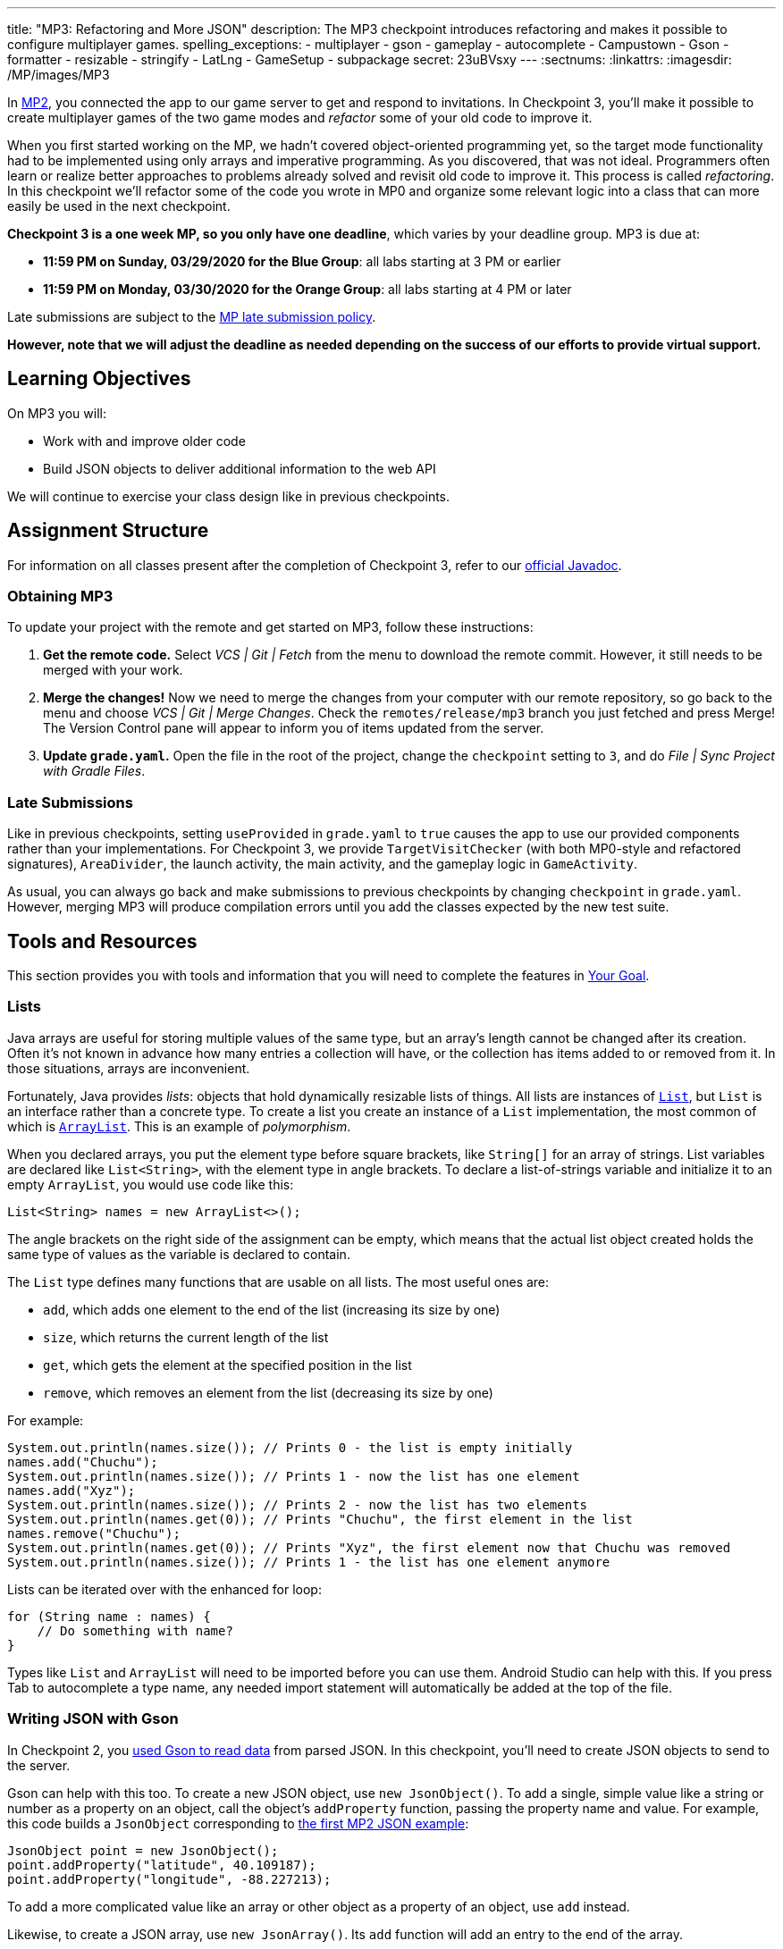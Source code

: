 ---
title: "MP3: Refactoring and More JSON"
description:
  The MP3 checkpoint introduces refactoring and makes it possible to configure
  multiplayer games.
spelling_exceptions:
  - multiplayer
  - gson
  - gameplay
  - autocomplete
  - Campustown
  - Gson
  - formatter
  - resizable
  - stringify
  - LatLng
  - GameSetup
  - subpackage
secret: 23uBVsxy
---
:sectnums:
:linkattrs:
:imagesdir: /MP/images/MP3

:forum: pass:normal[https://cs125-forum.cs.illinois.edu/c/spring2020-mp/mp3/102[forum,role='noexternal']]

[.lead]
//
In link:/MP/2/[MP2], you connected the app to our game server to get and respond
to invitations.
//
In Checkpoint 3, you'll make it possible to create multiplayer games of the two
game modes and _refactor_ some of your old code to improve it.

When you first started working on the MP, we hadn't covered object-oriented
programming yet, so the target mode functionality had to be implemented using
only arrays and imperative programming.
//
As you discovered, that was not ideal.
//
Programmers often learn or realize better approaches to problems already solved
and revisit old code to improve it.
//
This process is called _refactoring_.
//
In this checkpoint we'll refactor some of the code you wrote in MP0 and organize
some relevant logic into a class that can more easily be used in the next
checkpoint.

**Checkpoint 3 is a one week MP, so you only have one deadline**, which varies
by your deadline group. MP3 is due at:

* **11:59 PM on Sunday, 03/29/2020 for the Blue Group**: all labs starting at 3 PM or earlier
//
* **11:59 PM on Monday, 03/30/2020 for the Orange Group**: all labs starting at 4 PM or later

Late submissions are subject to the
//
link:/info/syllabus/#regrading[MP late submission policy].

[.alert.alert-warning]
//
--
//
**However, note that we will adjust the deadline as needed depending on the
success of our efforts to provide virtual support.**
//
--

== Learning Objectives

On MP3 you will:

* Work with and improve older code
//
* Build JSON objects to deliver additional information to the web API

We will continue to exercise your class design like in previous checkpoints.

== Assignment Structure

For information on all classes present after the completion of Checkpoint 3,
refer to our
//
https://cs125-illinois.github.io/Spring2020-MP-Writeups/3/overview-summary.html[official
Javadoc].

=== Obtaining MP3

To update your project with the remote and get started on MP3, follow these instructions:

. **Get the remote code.**
//
Select _VCS | Git | Fetch_ from the menu to download the remote commit.
//
However, it still needs to be merged with your work.
//
. **Merge the changes!**
//
Now we need to merge the changes from your computer with our remote repository,
so go back to the menu and choose _VCS | Git | Merge Changes_.
//
Check the `remotes/release/mp3` branch you just fetched and press Merge!
//
The Version Control pane will appear to inform you of items updated from the
server.
//
. **Update `grade.yaml`.**
//
Open the file in the root of the project, change the `checkpoint` setting to
`3`, and do _File | Sync Project with Gradle Files_.

=== Late Submissions

Like in previous checkpoints, setting `useProvided` in `grade.yaml` to `true`
causes the app to use our provided components rather than your implementations.
//
For Checkpoint 3, we provide `TargetVisitChecker` (with both MP0-style and
refactored signatures), `AreaDivider`, the launch activity, the main activity,
and the gameplay logic in `GameActivity`.

As usual, you can always go back and make submissions to previous checkpoints by
changing `checkpoint` in `grade.yaml`.
//
However, merging MP3 will produce compilation errors until you add the classes
expected by the new test suite.

== Tools and Resources

This section provides you with tools and information that you will need to complete the
features in <<goal, Your Goal>>.

[[lists]]
//
=== Lists

Java arrays are useful for storing multiple values of the same type, but an
array's length cannot be changed after its creation.
//
Often it's not known in advance how many entries a collection will have, or the
collection has items added to or removed from it.
//
In those situations, arrays are inconvenient.

Fortunately, Java provides _lists_: objects that hold dynamically resizable
lists of things.
//
All lists are instances of
//
https://docs.oracle.com/javase/8/docs/api/java/util/List.html[`List`],
//
but `List` is an interface rather than a concrete type.
//
To create a list you create an instance of a `List` implementation, the most
common of which is
//
https://docs.oracle.com/javase/8/docs/api/java/util/ArrayList.html[`ArrayList`].
//
This is an example of _polymorphism_.

When you declared arrays, you put the element type before square brackets, like
`String[]` for an array of strings.
//
List variables are declared like `List<String>`, with the element type in angle
brackets.
//
To declare a list-of-strings variable and initialize it to an empty `ArrayList`,
you would use code like this:

[source,java]
----
List<String> names = new ArrayList<>();
----

The angle brackets on the right side of the assignment can be empty, which means
that the actual list object created holds the same type of values as the
variable is declared to contain.

The `List` type defines many functions that are usable on all lists.
//
The most useful ones are:

* `add`, which adds one element to the end of the list (increasing its size by
one)
//
* `size`, which returns the current length of the list
//
* `get`, which gets the element at the specified position in the list
//
* `remove`, which removes an element from the list (decreasing its size by one)

For example:

[source,java]
----
System.out.println(names.size()); // Prints 0 - the list is empty initially
names.add("Chuchu");
System.out.println(names.size()); // Prints 1 - now the list has one element
names.add("Xyz");
System.out.println(names.size()); // Prints 2 - now the list has two elements
System.out.println(names.get(0)); // Prints "Chuchu", the first element in the list
names.remove("Chuchu");
System.out.println(names.get(0)); // Prints "Xyz", the first element now that Chuchu was removed
System.out.println(names.size()); // Prints 1 - the list has one element anymore
----

Lists can be iterated over with the enhanced for loop:

[source,java]
----
for (String name : names) {
    // Do something with name?
}
----

Types like `List` and `ArrayList` will need to be imported before you can use
them.
//
Android Studio can help with this.
//
If you press Tab to autocomplete a type name, any needed import statement will
automatically be added at the top of the file.

[[gson]]
//
=== Writing JSON with Gson

In Checkpoint 2, you
//
link:/MP/2/#_using_gson[used Gson to read data]
//
from parsed JSON.
//
In this checkpoint, you'll need to create JSON objects to send to the server.

Gson can help with this too.
//
To create a new JSON object, use `new JsonObject()`.
//
To add a single, simple value like a string or number as a property on an
object, call the object's `addProperty` function, passing the property name and
value.
//
For example, this code builds a `JsonObject` corresponding to
//
link:/MP/2/#_what_is_json[the first MP2 JSON example]:

[source,java]
----
JsonObject point = new JsonObject();
point.addProperty("latitude", 40.109187);
point.addProperty("longitude", -88.227213);
----

To add a more complicated value like an array or other object as a property of
an object, use `add` instead.

Likewise, to create a JSON array, use `new JsonArray()`.
//
Its `add` function will add an entry to the end of the array.

This code reconstitutes the more complicated JSON object from the MP2 writeup:

[source,java]
----
JsonObject cs125 = new JsonObject();
cs125.addProperty("name", "CS 125");
cs125.addProperty("enrollment", 800);

JsonObject location = new JsonObject();
location.addProperty("name", "Foellinger Auditorium");
location.addProperty("allows_food", false);
location.addProperty("latitude", 40.105952);
location.addProperty("longitude", -88.227204);
cs125.add("location", location);

JsonArray lectureDays = new JsonArray();
lectureDays.add("Monday");
lectureDays.add("Wednesday");
lectureDays.add("Friday");
cs125.add("lecture_days", lectureDays);
----

Gson objects stringify to the JSON text they represent, so you can pass them to
`System.out.println` to see what JSON you've built.
//
It will be condensed onto one line and difficult to read, so you may find it
helpful to paste that into
//
https://jsonformatter.org/json-pretty-print[a JSON formatter]
//
to see its structure more easily.

[[api]]
//
=== Our API Documentation

To create a multiplayer game, the app makes a POST request to our
`/games/create` endpoint.
//
Since there is a lot of game information rather than just a game ID, the game
configuration will need to be uploaded to the server as the body (_payload_) of
the request.
//
The body will be a JSON object (Gson `JsonObject` instance) with these
properties:

* `mode` (string) is the game mode, either "target" or "area"
//
* `invitees` (array of objects) is the list of players invited to the game,
including the user. Each object should have these properties:
//
- `email` (string) is the invitee's email address
//
- `team` (integer) is the `TeamID` code for the role/team the user is invited to
//
* _For target mode only_, `proximityThreshold` (integer) is the proximity
threshold in meters
//
* _For target mode only_, `targets` (array of objects) is the list of targets in
the game. Each object should have these properties:
//
- `latitude` (double) is the latitude of the target
//
- `longitude` (double) is the longitude of the target
//
* _For area mode only_, `cellSize` (integer) is the cell size in meters
//
* _For area mode only_, `areaNorth`, `areaEast`, `areaSouth`, and `areaWest`
(all doubles) are the latitude/longitude bounds of the area

You may find the
//
**link:/MP/files/MP3/target.json[example target mode body]** and
//
**link:/MP/files/MP3/area.json[example area mode body]** helpful.

If the game is created successfully, the server's response will be a JSON object
with a single `game` property whose value is the (string) game ID.
//
Our provided code uses this to launch `GameActivity`.

[[presets_api]]
//
=== Extra Credit API Documentation

If you are attempting the extra credit feature to allow the user to load a
predefined set of targets, your app will need to be able to fetch the preset
targets lists from the server.
//
Those are accessible by a GET request to the `/presets` endpoint.
//
The server's response will be a JSON object containing this property:

* `presets` (array of objects) is the list of preset options. Each object has
these properties:
//
- `name` (string) is the human-readable name of the preset
//
- `targets` (array of objects) is the list of targets in the preset. Each has at
  least these properties:
//
** `latitude` (double) is the target's latitude
//
** `longitude` (double) is the target's longitude

You may find
//
link:/MP/files/MP3/presets.json[this example response]
//
helpful.
//
Do not assume that the `note` property will always be present on target objects,
but feel free to do anything you like with it if it's there.
//
You can always ignore it completely.

[[git_revert]]
//
=== Reverting Changes with Git

++++
<div class="row justify-content-center mt-3 mb-3">
  <div class="col-12 col-lg-8">
    <div class="embed-responsive embed-responsive-4by3">
      <iframe class="embed-responsive-item" width="560" height="315" src="//www.youtube.com/embed/FQBTwwFX0I8" allowfullscreen></iframe>
    </div>
  </div>
</div>
++++

Version control systems like Git make it possible to retrieve older versions of
your code, which is very useful if you accidentally damage a file.
//
Android Studio integrates with Git to allow you to undo (_revert_) changes with
its UI.

If you would like to put a file back to how it was at the last commit,
right-click it in the Project pane and choose _Git | Revert_.
//
This brings up the Revert Changes dialog, where you can select any additional
files you would like to revert.
//
Reverting a file throws away all changes to it since the last commit and **is
usually not reversible**.

For a more surgical approach, Android Studio highlights changed regions of files
with colored bars or gray triangles in the left margin of the code editor.
//
Clicking one of these decorations produces a toolbar with a back arrow (Rollback
Lines) button that reverts just the highlighted lines to how they were in the
last commit.
//
This rollback method may sometimes be reversible with Ctrl+Z, but you should
still be certain that you want to throw away your changes.

[[goal]]
//
== Your Goal

When you're done with Checkpoint 3, creating a game will upload its
configuration to the server and make it visible to the invitees, who can then
accept or decline the invitation using their app.
//
The game setup activity will show only the settings for the selected game mode.

++++
<div class="row justify-content-center mt-3 mb-3">
  <div class="col-12 col-lg-8">
    <div class="embed-responsive embed-responsive-4by3">
      <iframe class="embed-responsive-item" width="560" height="315" src="//www.youtube.com/embed/5ktxAUwjVpM" allowfullscreen></iframe>
    </div>
  </div>
</div>
++++

[[target]]
//
=== The `Target` Class

The new test suite, `Checkpoint3Test`, is initially unable to compile because it
refers to a `Target` class in the `logic` subdirectory that does not _yet_
exist, so this must be fixed first.
//
We will be using the `Target` class primarily in the next checkpoint to help
manage a target marker on the map, since the Checkpoint 0 approach of passing
coordinates to a `changeMarkerColor` function is unwieldy
//
footnote:[and somewhat error-prone, as some noticed during MP0].

Create the class by right-clicking the `logic` subfolder within the package,
choosing _New | Java Class_, entering `Target` in the Name field, and clicking
OK.
//
We also expect a `GameSetup` logic class, described in the next section, that
you will need to similarly create before your code can compile.
//
You don't need to _implement_ all the functionality at once, but you should
create functions to match the Javadoc so you can get the tests running.

[.alert.alert-warning]
//
--
//
Be sure that the files were created inside the `logic` subpackage and that they
were added to Git.
//
If they are not, your code may not be seen during official grading.
//
--

**To see the needed public members of this class**, refer to
//
https://cs125-illinois.github.io/Spring2020-MP-Writeups/3/edu/illinois/cs/cs125/spring2020/mp/logic/Target.html[our official Javadoc].
//
You will need to store a Google Maps
//
https://developers.google.com/android/reference/com/google/android/gms/maps/model/Marker.html[`Marker`]
//
object in a private instance variable.

To place a marker on a Google map, use the map's `addMarker` function
//
footnote:[like the provided `placeMarker` function in `GameActivity` does]:

[source,java]
----
// Suppose position is a LatLng variable
MarkerOptions options = new MarkerOptions().position(position);
// Set any other options you like?
Marker marker = map.addMarker(options);
----

To change the color of a marker after it has been created, use its `setIcon`
function
//
footnote:[like `changeMarkerColor` in `GameActivity` does]:

[source,java]
----
// Suppose hue is a hue value like the constants defined on BitmapDescriptorFactory
BitmapDescriptor icon = BitmapDescriptorFactory.defaultMarker(hue);
marker.setIcon(icon);
----

You can refer to
//
https://developers.google.com/android/reference/com/google/android/gms/maps/model/BitmapDescriptorFactory[this Android article]
//
to check out the different `HUE_` constants to use in `Target.java`.

After completing this task, `testTargetClass` will pass.
//
You may _optionally_ rework your target mode logic in `GameActivity` to take
advantage of this new class, but otherwise you will not need it again in this
checkpoint.

[[latlng]]
//
=== `LatLng` Refactor

Functions that take eight parameters, especially all of the same type, can be
difficult to use.
//
This is even more unfortunate when some of the parameters really belong
together, packaged up into objects.
//
Now that you know how to use objects like the Google Maps SDK's `LatLng`, we've
rewritten `LinesCrossDetector.linesCross` to accept the lines' endpoints as
`LatLng` objects
//
footnote:[In fact, ``checkstyle``'s default configuration forbids functions with
more than seven parameters.
//
We had to change that to allow our original version of this function.].

You need to copy the new version from
//
https://gist.github.com/Fleex255/d11e2d1344b5a7a52ec8dd6941d0e2f5[this GitHub
Gist]
//
over your current `LineCrossDetector` so that `linesCross` can be called with
four ``LatLng`` positions.
//
You will also need to update the places in your code that call it to match.

Similarly refactor the `addLine` function in `GameActivity` to take two `LatLng`
endpoints rather than four `double` coordinates.
//
You will need to update the function's callers to be compatible with its new
signature.
//
Once you complete these tasks, `testLatLngRefactor` will pass.

If you make a mistake while refactoring and want to put a file back to how it was
at the last commit, see the section on <<git_revert, reverting changes>>.

==== Optional: Refactoring `TargetVisitChecker`

If you would like to, you may refactor your `TargetVisitChecker` methods to take
a `LatLng[]` in place of the two ``double[]``s.
//
https://cs125-illinois.github.io/Spring2020-MP-Writeups/3/edu/illinois/cs/cs125/spring2020/mp/logic/TargetVisitChecker.html[Updated Javadoc] is available.
//
The Checkpoint 0 tests are forward-compatible with this change.
//
After doing that, you'll probably want to use the `getPositions` function of
`DefaultTargets` rather than `getLatitudes` and `getLongitudes` in your
`GameActivity` target mode setup.

Better yet, you may take advantage of your new list skills to keep track of the
target mode game state entirely inside `GameActivity`.
//
If `TargetVisitChecker` is removed, the Checkpoint 0 test results will be
all-or-nothing based on the result of `testTargetModeGameplay`.

`TargetVisitChecker` will be removed entirely in the next checkpoint and
`GameActivity` will be significantly remodeled then, so don't get too attached
to either.

This section of refactoring is **not required and will not be graded**, but it
is encouraged to practice changing your code, as it is a necessary real-world
skill!

[[game_setup]]
//
=== The `GameSetup` Class

You will need to create a `GameSetup` class in the `logic` subfolder.
//
This class will contain two static helper methods that take the app's current
game information and convert all the data into a JSON payload that can be sent
in a POST request.

Remember to follow the documentation for <<Our API Documentation, our API>> so
that when you write properties and values into your `JsonObject`, they match the
naming and type conventions that we've specified.
//
Some of the parameters passed to your functions are ``List``s.
//
You will need to read from them according to <<lists, our list introduction>>
but should not need to modify them or create new lists here.

You can refer to the Javadoc for the class
//
https://cs125-illinois.github.io/Spring2020-MP-Writeups/3/edu/illinois/cs/cs125/spring2020/mp/logic/GameSetup.html[here].
//
Be sure to implement both listed functions, but you are encouraged to add helper
functions as you design your logic.

Once the functions are fully implemented, `GameSetup` will be able to create
JSON objects representing the configuration of a multiplayer target game or area
game.
//
`testJsonTargetMode` and `testJsonAreaMode` respectively will then pass.

=== Game Setup UI

The game configuration screen allows the user to select their desired game mode
(area or target) and set other parameters like the cell size or proximity
threshold.
//
This screen's layout is `activity_new_game.xml` and its Java class is
`NewGameActivity`.

Our layout contains a `RadioGroup` with ID `gameModeGroup`.
//
Inside this `RadioGroup` are two ``RadioButton``s.
//
One has ID `targetModeOption` and the other has ID `areaModeOption`.
//
The user will use these to pick the game mode.

Some settings only make sense for one game mode, so they shouldn't be shown all
the time.
//
For example, the user shouldn't see a setting for proximity threshold when
setting up an area mode game.
//
To allow showing and hiding the different game-mode-specific settings as a unit,
we've organized the views into containers.
//
There is a `LinearLayout` with the ID `areaSettings`.
//
If the user chooses to play a game in target mode, this `LinearLayout` should
disappear.
//
Otherwise, the user will use this settings container to configure their game.
//
For target mode settings, we've added another container with ID
`targetSettings`.

To make the radio buttons change the containers' visibility, we need to add code
to `NewGameActivity`.
//
In `onCreate`, attach a handler that will be run when the selected radio button
in the `RadioGroup` is changed:

[source,java]
----
// Suppose modeGroup is a RadioGroup variable (maybe an instance variable?)
modeGroup = findViewById(R.id.gameModeGroup);
modeGroup.setOnCheckedChangeListener((unused, checkedId) -> {
    // checkedId is the R.id constant of the currently checked RadioButton
    // Your code here: make only the selected mode's settings group visible
});
----

Each mode's settings group should be shown only when its option is selected.
//
Each settings group should be `View.GONE` initially and when its mode is not
selected.
//
After you make this so, `testSettingsGroupVisibility` will pass.

[[presets]]
=== Extra Credit: Target Presets

**Challenge problem!**
//
This is extra credit because it takes a bit more work and tinkering.
//
It can be done before the game creation API request and before you complete the
`RadioGroup` visibility modifications, so feel free to tackle this early on!

Many users won't want to spend a lot of time picking out enough targets for an
interesting target mode game.
//
To make it easier to add a set of targets, the app could have several suggested
lists of targets and allow the user to add an entire suggested list at once.

Inside the target mode settings group, we have added a "Load Preset" with ID
`loadPresetTargets`.
//
When it is clicked, you need to fetch the <<presets_api, list of presets from
the server>>.
//
When the request completes, create and show an `AlertDialog` to list the
options.
//
Refer to Android's
//
https://developer.android.com/guide/topics/ui/dialogs.html#AlertDialog[`AlertDialog`
guide]
//
for details.

We have provided a `chunk_presets_list.xml` layout resource which you can inflate
//
footnote:[like the provided code in Checkpoint 2 did with the game information chunks]
//
_with a null parent_
//
footnote:[Android Studio will warn about that, but it's OK&mdash;this is the one
place in Android where it's acceptable and necessary to pass a null root.]
//
and pass to the dialog builder's `setView` function.
//
For each preset option, add a `RadioButton`
inside the provided `RadioGroup` (ID `presetOptions`), with the radio button's text set to the
preset's name.
//
This is the one place in the MP where you should create an individual view
dynamically using `new`.
//
The constructors for most Android views take a context, which can be
the activity: `this` footnote:[or `NewGameActivity.this` if inside a non-concise handler].

The alert dialog's positive button should be labeled "Load".
//
Its negative button should be labeled "Cancel."
//
The dialog might look like this:

image::LoadPreset.png[a list of preset options]

If the positive button (Load) is pressed with a preset selected, all existing
targets should be removed and all the targets from the selected preset should be
added.
//
There are multiple ways to associate a preset with a radio button&mdash;you may
find `getTag` and `setTag` helpful.
//
If the user presses Cancel or presses Load without selecting a preset, do
nothing and the dialog will be dismissed by default.

If you complete this task, `testTargetPresets_extraCredit` will pass and you'll
have earned 20% extra credit!

[[grading]]
//
== Grading

As always, 100 points is full credit on the checkpoint.
//
But on MP3 there are **120** points available, broken down as follows:

* **15 points** for the `Target` class
//
* **15 points** for refactoring `addLine` and `LineCrossDetector`
//
* **10 points** for making the radio buttons in `NewGameActivity` control
settings group visibility
//
* **25 points** for `areaMode` in `GameSetup`
//
* **25 points** for `targetMode` in `GameSetup`
//
* **20 points** of _extra credit_ for the _optional_ Load Preset feature
//
* **10 points** for passing `checkstyle` inspection

If you missed a deadline in a previous checkpoint, doing the extra credit here
is a great way to earn some of those points back!

Your app will be tested by `Checkpoint3Test`.
//
Feel free to look through that class's code to see what the test suite tries to
do with your app.
//
Post on the {forum} for clarifications about what exactly is expected.

== Cliffhanger

Because the game setup screen submits the game configuration to the server
instead of passing it to the game activity, gameplay is probably pretty broken
at the moment.
//
In the next and final checkpoint, we'll finish the app by connecting the game
activity to the server!

== Cheating

By now you should be familiar with the
https://cs125.cs.illinois.edu/info/syllabus/#cheating[cheating policies] from
the syllabus.
//
Collaborating in a human language about how to approach the problems is
encouraged, but sharing your code with anyone not currently on the course staff
constitutes cheating.
